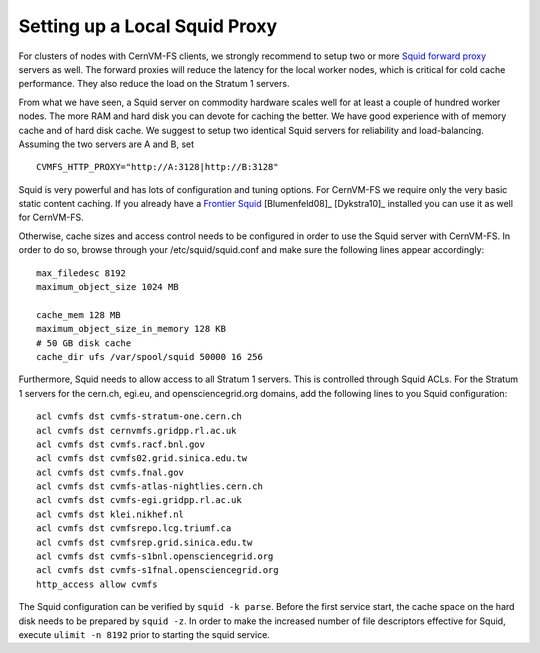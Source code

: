 .. _cpt_squid:

Setting up a Local Squid Proxy
==============================

For clusters of nodes with CernVM-FS clients, we strongly recommend to
setup two or more `Squid forward proxy <http://www.squid-
cache.org>`_ servers as well. The forward proxies will reduce the
latency for the local worker nodes, which is critical for cold cache
performance. They also reduce the load on the Stratum 1 servers.

From what we have seen, a Squid server on commodity hardware scales well
for at least a couple of hundred worker nodes. The more RAM and hard
disk you can devote for caching the better. We have good experience with
of memory cache and of hard disk cache. We suggest to setup two
identical Squid servers for reliability and load-balancing. Assuming the
two servers are A and B, set

::

      CVMFS_HTTP_PROXY="http://A:3128|http://B:3128"

Squid is very powerful and has lots of configuration and tuning
options. For CernVM-FS we require only the very basic static content
caching. If you already have a `Frontier Squid <http://frontier.cern.ch>`_ 
[Blumenfeld08]_ [Dykstra10]_ installed you can use it as well for CernVM-FS.

Otherwise, cache sizes and access control needs to be configured in
order to use the Squid server with CernVM-FS. In order to do so, browse
through your /etc/squid/squid.conf and make sure the following lines
appear accordingly:

::

      max_filedesc 8192
      maximum_object_size 1024 MB

      cache_mem 128 MB
      maximum_object_size_in_memory 128 KB
      # 50 GB disk cache
      cache_dir ufs /var/spool/squid 50000 16 256

Furthermore, Squid needs to allow access to all Stratum 1 servers. This
is controlled through Squid ACLs. For the Stratum 1 servers for the
cern.ch, egi.eu, and opensciencegrid.org domains, add the following
lines to you Squid configuration:

::

      acl cvmfs dst cvmfs-stratum-one.cern.ch
      acl cvmfs dst cernvmfs.gridpp.rl.ac.uk
      acl cvmfs dst cvmfs.racf.bnl.gov
      acl cvmfs dst cvmfs02.grid.sinica.edu.tw
      acl cvmfs dst cvmfs.fnal.gov
      acl cvmfs dst cvmfs-atlas-nightlies.cern.ch
      acl cvmfs dst cvmfs-egi.gridpp.rl.ac.uk
      acl cvmfs dst klei.nikhef.nl
      acl cvmfs dst cvmfsrepo.lcg.triumf.ca
      acl cvmfs dst cvmfsrep.grid.sinica.edu.tw
      acl cvmfs dst cvmfs-s1bnl.opensciencegrid.org
      acl cvmfs dst cvmfs-s1fnal.opensciencegrid.org
      http_access allow cvmfs

The Squid configuration can be verified by ``squid -k parse``. Before
the first service start, the cache space on the hard disk needs to be
prepared by ``squid -z``. In order to make the increased number of file
descriptors effective for Squid, execute ``ulimit -n 8192`` prior to
starting the squid service.
